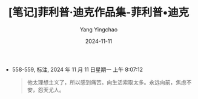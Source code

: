 :PROPERTIES:
:ID:       8ba09a4c-82d6-46f6-b5a6-3c7b79b2ed6d
:END:
#+TITLE: [笔记]菲利普·迪克作品集-菲利普•迪克
#+AUTHOR: Yang Yingchao
#+DATE:   2024-11-11
#+OPTIONS:  ^:nil H:5 num:t toc:2 \n:nil ::t |:t -:t f:t *:t tex:t d:(HIDE) tags:not-in-toc
#+STARTUP:  align nodlcheck oddeven lognotestate
#+SEQ_TODO: TODO(t) INPROGRESS(i) WAITING(w@) | DONE(d) CANCELED(c@)
#+LANGUAGE: en
#+TAGS:     noexport(n)
#+EXCLUDE_TAGS: noexport
#+FILETAGS: :feilipu_dike:note:ireader:

- 558-559, 标注, 2024 年 11 月 11 日星期一 上午 8:07:12
  # note_md5: dcbd85285d91955b8a6af69cf77a0a08
  #+BEGIN_QUOTE
  他太理想主义了，所以感到痛苦。向生活索取太多。永远向前，焦虑不安，怨天尤人。
  #+END_QUOTE
